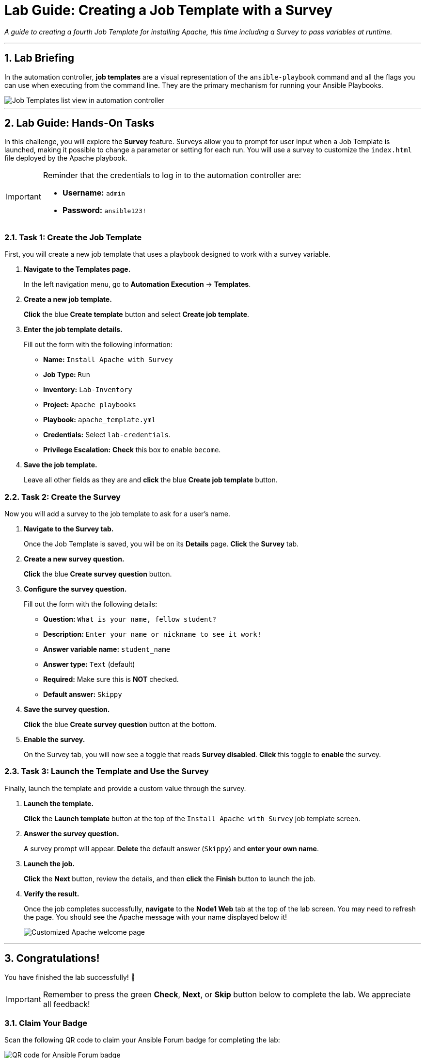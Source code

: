 = Lab Guide: Creating a Job Template with a Survey
:notoc:
:toc-title: Table of Contents
:sectnums:
:icons: font

_A guide to creating a fourth Job Template for installing Apache, this time including a Survey to pass variables at runtime._

---

== Lab Briefing

In the automation controller, **job templates** are a visual representation of the `ansible-playbook` command and all the flags you can use when executing from the command line. They are the primary mechanism for running your Ansible Playbooks.

image::../assets/images/job-templates-home-with-example-job-template.png[Job Templates list view in automation controller, opts="border"]

---

== Lab Guide: Hands-On Tasks

In this challenge, you will explore the **Survey** feature. Surveys allow you to prompt for user input when a Job Template is launched, making it possible to change a parameter or setting for each run. You will use a survey to customize the `index.html` file deployed by the Apache playbook.

[IMPORTANT]
====
Reminder that the credentials to log in to the automation controller are:

* *Username:* `admin`
* *Password:* `ansible123!`
====

=== Task 1: Create the Job Template

First, you will create a new job template that uses a playbook designed to work with a survey variable.

. **Navigate to the Templates page.**
+
In the left navigation menu, go to **Automation Execution** → **Templates**.

. **Create a new job template.**
+
**Click** the blue **Create template** button and select **Create job template**.

. **Enter the job template details.**
+
Fill out the form with the following information:
+
* **Name:** `Install Apache with Survey`
* **Job Type:** `Run`
* **Inventory:** `Lab-Inventory`
* **Project:** `Apache playbooks`
* **Playbook:** `apache_template.yml`
* **Credentials:** Select `lab-credentials`.
* **Privilege Escalation:** **Check** this box to enable `become`.

. **Save the job template.**
+
Leave all other fields as they are and **click** the blue **Create job template** button.

=== Task 2: Create the Survey

Now you will add a survey to the job template to ask for a user's name.

. **Navigate to the Survey tab.**
+
Once the Job Template is saved, you will be on its *Details* page. **Click** the **Survey** tab.

. **Create a new survey question.**
+
**Click** the blue **Create survey question** button.

. **Configure the survey question.**
+
Fill out the form with the following details:
+
--
* **Question:** `What is your name, fellow student?`
* **Description:** `Enter your name or nickname to see it work!`
* **Answer variable name:** `student_name`
* **Answer type:** `Text` (default)
* **Required:** Make sure this is **NOT** checked.
* **Default answer:** `Skippy`
--

. **Save the survey question.**
+
**Click** the blue **Create survey question** button at the bottom.

. **Enable the survey.**
+
On the Survey tab, you will now see a toggle that reads **Survey disabled**. **Click** this toggle to **enable** the survey.

=== Task 3: Launch the Template and Use the Survey

Finally, launch the template and provide a custom value through the survey.

. **Launch the template.**
+
**Click** the **Launch template** button at the top of the `Install Apache with Survey` job template screen.

. **Answer the survey question.**
+
A survey prompt will appear. **Delete** the default answer (`Skippy`) and **enter your own name**.

. **Launch the job.**
+
**Click** the **Next** button, review the details, and then **click** the **Finish** button to launch the job.

. **Verify the result.**
+
Once the job completes successfully, **navigate** to the **Node1 Web** tab at the top of the lab screen. You may need to refresh the page. You should see the Apache message with your name displayed below it!
+
image:../assets/images/May-13-2025_at_21.04.19-image.png[Customized Apache welcome page, opts="border"]

---

== Congratulations!

You have finished the lab successfully! 🎉

[IMPORTANT]
====
Remember to press the green **Check**, **Next**, or **Skip** button below to complete the lab. We appreciate all feedback!
====

=== Claim Your Badge

Scan the following QR code to claim your Ansible Forum badge for completing the lab:

image::../assets/May-13-2025_at_21.28.27-image.png[QR code for Ansible Forum badge, opts="border"]

If you don't have an Ansible Forum account yet, no worries! You can sign up using the same link. To keep it simple, you can register or log in with your Google or GitHub account, and an account will be created for you automatically.

Once you sign up, remember to introduce yourself in link:https://forum.ansible.com/t/introduce-yourself-2025-edition/39892[this Forum topic]!

---

== Troubleshooting

If you have encountered an issue or have noticed something not quite right, please link:https://github.com/ansible/instruqt/issues/new?labels=intro-to-controller&title=Issue+with+Intro+to+Controller+slug+ID:+controller-101-template&assignees=leogallego[open an issue on GitHub].
